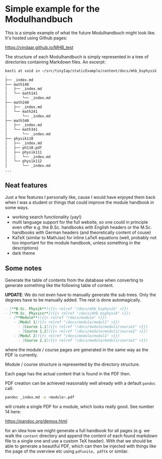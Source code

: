 * Simple example for the Modulhandbuch

This is a simple example of what the future Modulhandbuch might look
like. It's hosted using Github pages:

[[https://vindaar.github.io/MHB_test]]

The structure of each Modulhandbuch is simply represented in a tree of
directories containing Markdown files. An excerpt:
#+begin_src sh
basti at void in ~/src/tinyIap/staticExample/content/docs/mhb_bsphysik ツ tree
.                       
├── _index.md           
├── math140             
│   ├── _index.md       
│   └── math141         
│       └── _index.md   
├── math240             
│   ├── _index.md       
│   └── math241         
│       └── _index.md
├── math340             
│   ├── _index.md 
│   └── math341      
│       └── _index.md
├── physik110           
│   ├── _index.md       
│   ├── ph110.pdf    
│   ├── physik111       
│   │   └── _index.md   
│   └── physik112
│       └── _index.md
...
#+end_src

** Neat features

Just a few features I personally like, cause I would have enjoyed them
back when I was a student or things that could improve the module
handbook in some ways.

- working search functionality (yay!)
- multi language support for the full website, so one could in
  principle even offer e.g. the B.Sc. handbooks with English headers or the
  M.Sc. handbooks with German headers (and theoretically content of couse)
- KaTeX (similar to MathJax) for inline LaTeX equations (well,
  probably not too important for the module handbook, unless something
  in the descriptions)
- dark theme

** Some notes

Generate the table of contents from the database when converting to
generate something like the following table of content.

*UPDATE*: We do not even have to manually generate the sub trees. Only
the degrees have to be manually added. The rest is done automagically.
#+begin_src markdown
- [**B.Sc. Physik**]({{< relref "/docs/mhb_bsphysik" >}})
- [**M.Sc. Physics**]({{< relref "/docs/mhb_msphysik" >}})
  - [**Module**]({{< relref "/docs/module" >}})
    - [Modul 1]({{< relref "/docs/module/modul1" >}})
      - [Course 1.1]({{< relref "/docs/module/modul1/course1" >}})
      - [Course 1.2]({{< relref "/docs/module/modul1/course2" >}})
    - [Modul 2]({{< relref "/docs/module/modul1" >}})
      - [Course 2.1]({{< relref "/docs/module/modul1/course1" >}})
#+end_src
where the module / course pages are generated in the same way as the
PDF is currently.

Module / course structure is represented by the directory structure.

Each page has the actual content that is found in the PDF then.


PDF creation can be achieved reasonably well already with a default
=pandoc= call:
#+begin_src sh
pandoc _index.md -o <module>.pdf
#+end_src
will create a single PDF for a module, which looks really good. 
See number 14 here:

https://pandoc.org/demos.html

for an idea how we might generate a full handbook for all pages
(e.g. we walk the =content= directory and append the content of each
found markdown file to a single one and use a custom TeX header). With
that we should be able to generate a beautiful PDF, which can then be
injected with things like the page of the overview etc using
=pdfunite, pdftk= or similar.
